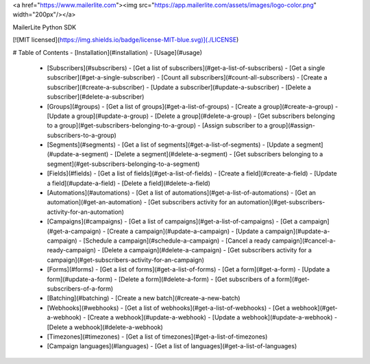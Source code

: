 <a href="https://www.mailerlite.com"><img src="https://app.mailerlite.com/assets/images/logo-color.png" width="200px"/></a>

MailerLite Python SDK

[![MIT licensed](https://img.shields.io/badge/license-MIT-blue.svg)](./LICENSE)


# Table of Contents
- [Installation](#installation)
- [Usage](#usage)
  - [Subscribers](#subscribers)
    - [Get a list of subscribers](#get-a-list-of-subscribers)
    - [Get a single subscriber](#get-a-single-subscriber)
    - [Count all subscribers](#count-all-subscribers)
    - [Create a subscriber](#create-a-subscriber)
    - [Update a subscriber](#update-a-subscriber)
    - [Delete a subscriber](#delete-a-subscriber)
  - [Groups](#groups)
    - [Get a list of groups](#get-a-list-of-groups)
    - [Create a group](#create-a-group)
    - [Update a group](#update-a-group)
    - [Delete a group](#delete-a-group)
    - [Get subscribers belonging to a group](#get-subscribers-belonging-to-a-group)
    - [Assign subscriber to a group](#assign-subscribers-to-a-group)
  - [Segments](#segments)
    - [Get a list of segments](#get-a-list-of-segments)
    - [Update a segment](#update-a-segment)
    - [Delete a segment](#delete-a-segment)
    - [Get subscribers belonging to a segment](#get-subscribers-belonging-to-a-segment)
  - [Fields](#fields)
    - [Get a list of fields](#get-a-list-of-fields)
    - [Create a field](#create-a-field)
    - [Update a field](#update-a-field)
    - [Delete a field](#delete-a-field)
  - [Automations](#automations)
    - [Get a list of automations](#get-a-list-of-automations)
    - [Get an automation](#get-an-automation)
    - [Get subscribers activity for an automation](#get-subscribers-activity-for-an-automation)
  - [Campaigns](#campaigns)
    - [Get a list of campaigns](#get-a-list-of-campaigns)
    - [Get a campaign](#get-a-campaign)
    - [Create a campaign](#update-a-campaign)
    - [Update a campaign](#update-a-campaign)
    - [Schedule a campaign](#schedule-a-campaign)
    - [Cancel a ready campaign](#cancel-a-ready-campaign)
    - [Delete a campaign](#delete-a-campaign)
    - [Get subscribers activity for a campaign](#get-subscribers-activity-for-an-campaign)
  - [Forms](#forms)
    - [Get a list of forms](#get-a-list-of-forms)
    - [Get a form](#get-a-form)
    - [Update a form](#update-a-form)
    - [Delete a form](#delete-a-form)
    - [Get subscribers of a form](#get-subscribers-of-a-form)
  - [Batching](#batching)
    - [Create a new batch](#create-a-new-batch)
  - [Webhooks](#webhooks)
    - [Get a list of webhooks](#get-a-list-of-webhooks)
    - [Get a webhook](#get-a-webhook)
    - [Create a webhook](#update-a-webhook)
    - [Update a webhook](#update-a-webhook)
    - [Delete a webhook](#delete-a-webhook)
  - [Timezones](#timezones)
    - [Get a list of timezones](#get-a-list-of-timezones)
  - [Campaign languages](#languages)
    - [Get a list of languages](#get-a-list-of-languages)